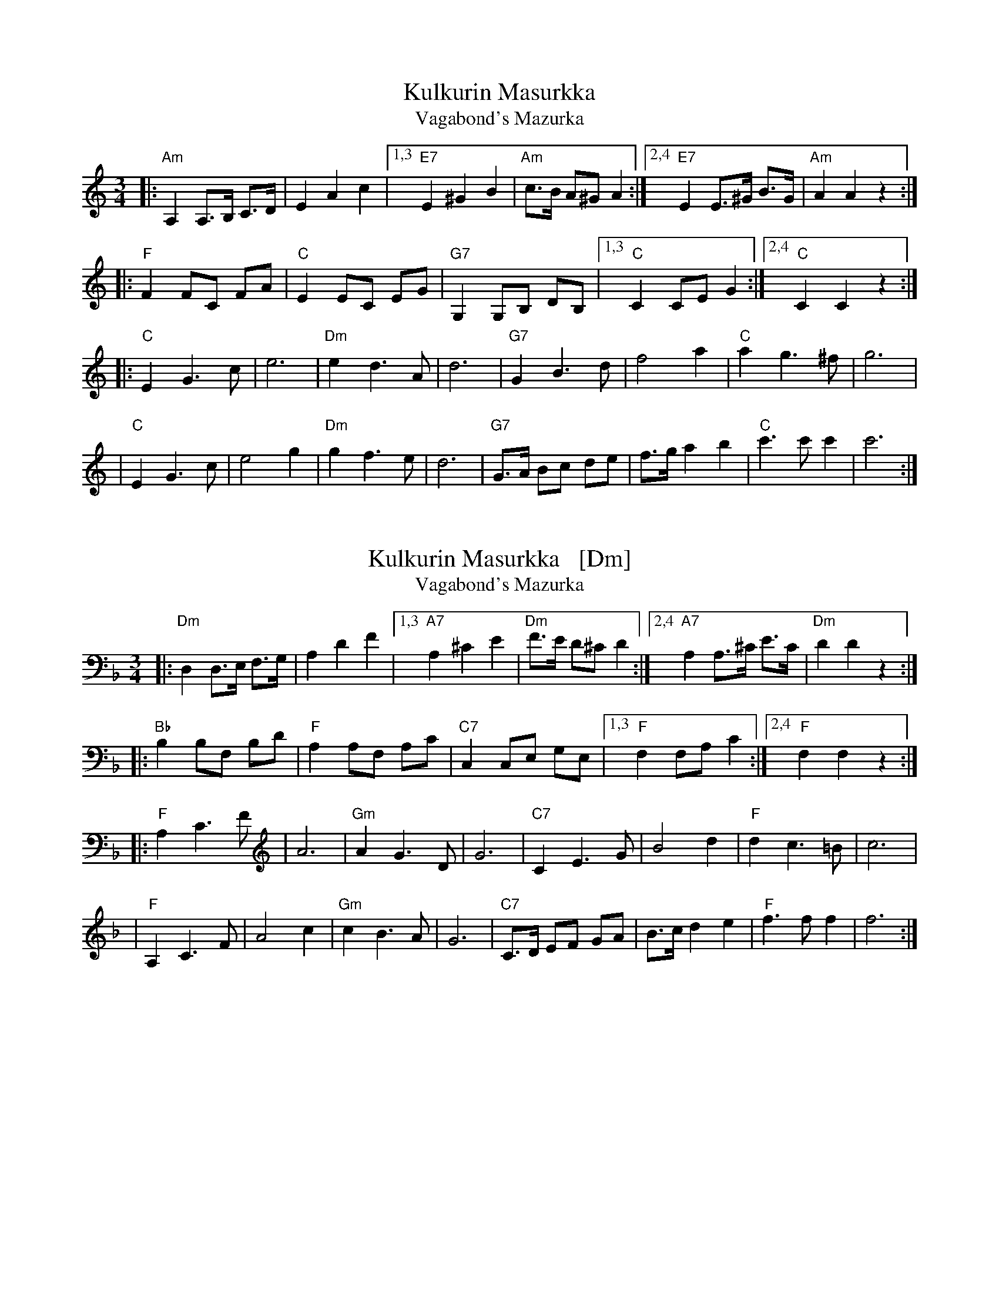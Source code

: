 
X: 1
T: Kulkurin Masurkka
T: Vagabond's Mazurka
Z: John Chambers <jc@trillian.mit.edu>
M: 3/4
L: 1/8
K: Am
|: "Am"A,2 A,>B, C>D | E2 A2 c2 |1,3 "E7"E2 ^G2  B2  | "Am"c>B A^G A2 \
                               :|2,4 "E7"E2 E>^G B>G | "Am"A2  A2  z2 :|
|: "F"F2 FC FA | "C"E2 EC EG | "G7"G,2 G,B, DB, |1,3 "C"C2 CE G2 \
                                               :|2,4 "C"C2 C2  z2 :|
|: "C"E2  G3  c | e6        | "Dm"e2 d3  A | d6 \
| "G7"G2  B3  d | f4  a2    |  "C"a2 g3 ^f | g6 |
|  "C"E2  G3  c | e4  g2    | "Dm"g2 f3  e | d6 \
| "G7"G>A Bc de | f>g a2 b2 |  "C"c'3 c' c'2 | c'6 :|


X: 1
T: Kulkurin Masurkka   [Dm]
T: Vagabond's Mazurka
Z: John Chambers <jc@trillian.mit.edu>
M: 3/4
L: 1/8
K: Dm
|: "Dm"D,2 D,>E, F,>G, | A,2 D2 F2 |1,3 "A7"A,2 ^C2 E2 | "Dm"F>E D^C D2 :|2,4 "A7"A,2 A,>^C E>C | "Dm"D2 D2 z2 :|
|: "Bb"B,2 B,F, B,D | "F"A,2 A,F, A,C | "C7"C,2 C,E, G,E, |1,3 "F"F,2 F,A, C2 :|2,4 "F"F,2 F,2 z2 :|
|: "F"A,2 C3 F | A6 | "Gm"A2 G3 D | G6 | "C7"C2 E3 G | B4 d2 | "F"d2 c3 =B | c6 |
| "F"A,2 C3 F | A4 c2 | "Gm"c2 B3 A | G6 | "C7"C>D EF GA | B>c d2 e2 | "F"f3 f f2 | f6 :|


X: 1
T: Kulkurin Masurkka
T: Vagabond's Mazurka
Z: John Chambers <jc@trillian.mit.edu>
M: 3/4
L: 1/8
K: Gm
|: "Gm"G2 G>A B>c | d2 g2 b2 |1,3 "D7"d2 ^f2  a2  | "Gm"b>a g^f g2 \
                            :|2,4 "D7"d2 d>^f a>f | "Gm"g2  g4 :|
|: "Eb"e2 eB eg | "Bb"d2 dB df | "F7"F2 FA cA |1,3 "Bb"B2 Bd f2 \
                                             :|2,4 "Bb"B2 B2  z2 :|
|:"Bb"D2  F3  B | d6        | "Cm"d2 c3  G | c6 \
| "F7"F2  A3  c | e4  g2    | "Bb"g2 f3 =e | f6 |
| "Bb"D2  F3  B | d4  f2    | "Cm"f2 e3  d | c6 \
| "F7"F>G AB cd | e>f g2 a2 | "Bb"b3  b b2 | b6 :|


